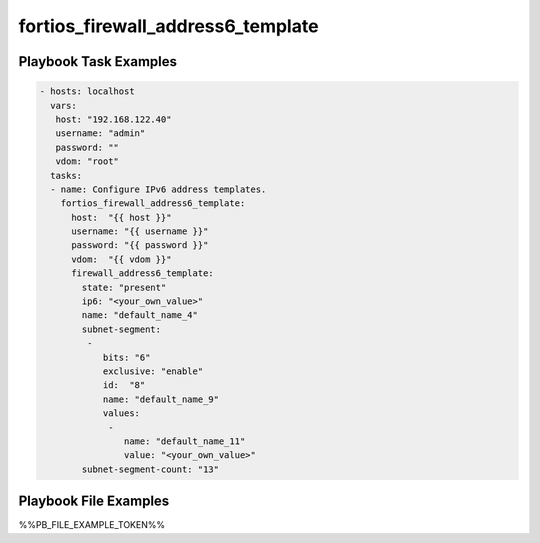 ==================================
fortios_firewall_address6_template
==================================


Playbook Task Examples
----------------------

.. code-block:: yaml

    - hosts: localhost
      vars:
       host: "192.168.122.40"
       username: "admin"
       password: ""
       vdom: "root"
      tasks:
      - name: Configure IPv6 address templates.
        fortios_firewall_address6_template:
          host:  "{{ host }}"
          username: "{{ username }}"
          password: "{{ password }}"
          vdom:  "{{ vdom }}"
          firewall_address6_template:
            state: "present"
            ip6: "<your_own_value>"
            name: "default_name_4"
            subnet-segment:
             -
                bits: "6"
                exclusive: "enable"
                id:  "8"
                name: "default_name_9"
                values:
                 -
                    name: "default_name_11"
                    value: "<your_own_value>"
            subnet-segment-count: "13"



Playbook File Examples
----------------------

%%PB_FILE_EXAMPLE_TOKEN%%

